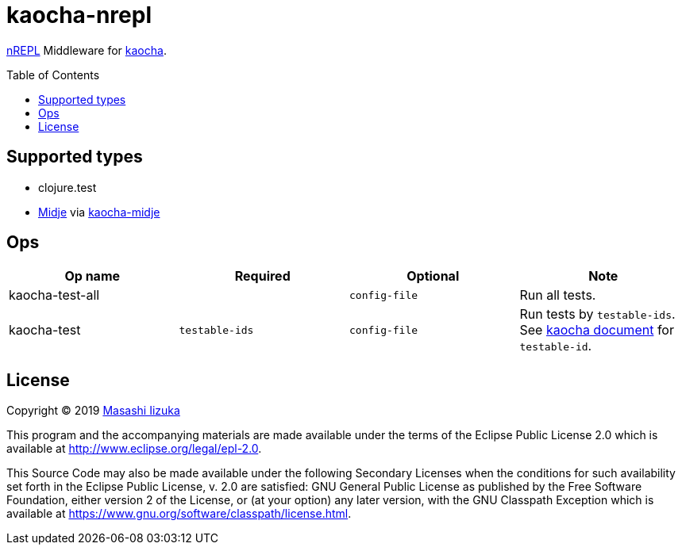 = kaocha-nrepl
:toc:
:toc-placement: preamble
:toclevels: 2

// Need some preamble to get TOC:
{empty}

https://github.com/nrepl/nrepl[nREPL] Middleware for https://github.com/lambdaisland/kaocha[kaocha].

== Supported types

* clojure.test
* https://github.com/marick/Midje[Midje] via https://github.com/lambdaisland/kaocha-midje[kaocha-midje]

== Ops

[cols="3*,a"]
|===
| Op name | Required | Optional | Note

| kaocha-test-all
|
| `config-file`
| Run all tests.

| kaocha-test
| `testable-ids`
| `config-file`
| Run tests by `testable-ids`. +
See link:cljdoc.org/d/lambdaisland/kaocha/CURRENT/doc/6-focusing-and-skipping#on-id[kaocha document] for `testable-id`.

|===

== License

Copyright © 2019 https://twitter.com/uochan[Masashi Iizuka]

This program and the accompanying materials are made available under the
terms of the Eclipse Public License 2.0 which is available at
http://www.eclipse.org/legal/epl-2.0.

This Source Code may also be made available under the following Secondary
Licenses when the conditions for such availability set forth in the Eclipse
Public License, v. 2.0 are satisfied: GNU General Public License as published by
the Free Software Foundation, either version 2 of the License, or (at your
option) any later version, with the GNU Classpath Exception which is available
at https://www.gnu.org/software/classpath/license.html.
